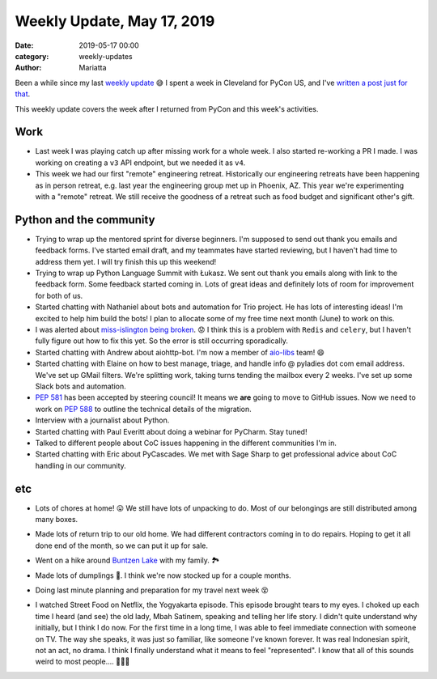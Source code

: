 Weekly Update, May 17, 2019
#############################

:date: 2019-05-17 00:00
:category: weekly-updates
:author: Mariatta

Been a while since my last `weekly update <../weekly-update-april-30-2019.html>`_ 😅
I spent a week in Cleveland for PyCon US, and I've
`written a post just for that <../mariatta-pycon-2019-recap>`_.

This weekly update covers the week after I returned from PyCon and this
week's activities.

Work
----

- Last week I was playing catch up after missing work for a whole week. I also
  started re-working a PR I made. I was working on creating a ``v3`` API endpoint,
  but we needed it as ``v4``.

- This week we had our first "remote" engineering retreat. Historically our
  engineering retreats have been happening as in person retreat, e.g. last
  year the engineering group met up in Phoenix, AZ. This year we're experimenting
  with a "remote" retreat. We still receive the goodness of a retreat such as
  food budget and significant other's gift.


Python and the community
------------------------

- Trying to wrap up the mentored sprint for diverse beginners. I'm supposed to
  send out thank you emails and feedback forms. I've started email draft,
  and my teammates have started reviewing, but I haven't had time to address
  them yet. I will try finish this up this weekend!

- Trying to wrap up Python Language Summit with Łukasz. We sent out thank you
  emails along with link to the feedback form. Some feedback started coming in.
  Lots of great ideas and definitely lots of room for improvement for both of us.

- Started chatting with Nathaniel about bots and automation for Trio project. He
  has lots of interesting ideas! I'm excited to help him build the bots! I plan
  to allocate some of my free time next month (June) to work on this.

- I was alerted about `miss-islington being broken
  <https://mail.python.org/pipermail/python-committers/2019-May/006728.html>`_. 😟
  I think this is a problem with ``Redis`` and ``celery``, but I haven't fully figure out
  how to fix this yet. So the error is still occurring sporadically.

- Started chatting with Andrew about aiohttp-bot. I'm now a member of `aio-libs
  <https://github.com/aio-libs>`_ team! 😄

- Started chatting with Elaine on how to best manage, triage, and handle
  info @ pyladies dot com email address. We've set up GMail filters. We're splitting
  work, taking turns tending the mailbox every 2 weeks.  I've set up some
  Slack bots and automation.

- `PEP 581 <https://www.python.org/dev/peps/pep-0581/>`_ has been accepted by
  steering council! It means we **are** going to move to GitHub issues.
  Now we need to work on `PEP 588 <https://www.python.org/dev/peps/pep-0588/>`_
  to outline the technical details of the migration.

- Interview with a journalist about Python.

- Started chatting with Paul Everitt about doing a webinar for PyCharm.
  Stay tuned!

- Talked to different people about CoC issues happening in the different
  communities I'm in.

- Started chatting with Eric about PyCascades. We met with Sage Sharp to get
  professional advice about CoC handling in our community.


etc
---

- Lots of chores at home! 😛 We still have lots of unpacking to do. Most of our
  belongings are still distributed among many boxes.

- Made lots of return trip to our old home. We had different contractors coming
  in to do repairs. Hoping to get it all done end of the month, so we can put
  it up for sale.

- Went on a hike around `Buntzen Lake <http://www.buntzenlake.ca/>`_ with my family. 🏞

  .. image:: https://lh3.googleusercontent.com/hMl0x8VeJpOapIoJ4SDTblaqkYFEOxHRTQnn0LxpusWA-SH6bw8GKIgg6nUbmudg7OsJxyWj0tZ_Qf0E0tQiCxWKA51VazvlkWyROUz6xbxmKzPspc8VIFUftL1edwnODNPpPfEZlVSMNAu1HGexlwmNml2IlLlvHb0TcBFEfSB3LAtUJfdRM9l5rWZ8RJWyYXRQxFVzy7EDeMZLvrLJHsxC3LjFJ4DQ9fhm84C-j0a4_Px49QpREx_56KRn8ydyPkrz5WJh2ncnXVCdVK3uzZQyup04oAdoGU0KcE1mqw-7SWY2QKlz4NjS7xfvCIzxnVAmAMWApP9HBiXVA2xRLil83V7i0DvwxwPK8Yg4vK7c6HrR_Y_K4DvHV_Ft67nqHOOBQMpiGtu3zmYboNDrmN__uhttYNCOffXd0V6hfAn3hnStkCQrSD9aTOfFemlr9XA9bFUEqD7zUWXsykXQZRPpPIKj4VfSjQiba0UeeT1ZA3eFy-02Y3Kn0J5bZLZBUhCoAjvhY57fywCbqSqsCLv_-nOyjJmiDpBUNdZhLxKJX4KiiCHhPrdQvBY-BdROnwVQa-6WgSkXu601svtTGKtNtP_ufwaqcKACDUF2RPKt11ois12fnJBJ0a0bt_NR3tUJIyHYr9CXO9_5JTyj-5Pg91JbXQWN=w1876-h1406-no
      :width: 400

- Made lots of dumplings 🥟. I think we're now stocked up for a couple months.

  .. image:: https://lh3.googleusercontent.com/eGeGP8tfJU2DIerHboufZOYHZVMpy4FJ0DMipFl_IGc6uZWIgFeNGOOn3a1TIEfG1PhvPQEUgUZp0ifrY9vzl2t4LG3lARrnmewHKpyDZGI9MEDK3Lt9nlunwNmg40dDQ66VCzTCzWtUq5Wsp31KBmF3WcltFHSQgbNFqlZesMHX-ezSCNzSG0_rF0_1klTefyrdlGXGKX7eT_ajagp_MNxLdAaY6_dQnBmBzqmqbyO6VZt_yuzCR1pZA9EJ2SwsrHxz6f4vf9JL5GqHspTDQtcJM8yJ8fdKlNitbKRiea09Wpn1uI-bs-TYt4lN02tjz7ZhkJ90PlD1yIJ7FoEkgKD7kd74gOsd9mHm6cnj-vjbWdZENcP1A2Ln_T-rRMRHpJPo_q5nOuqAU6a6YdkWHkkZLJcACMc0a9H9A7-q-DI3N2JMEaUaiF-6npz3hHiGvzE5SsmmyI5coRSEqmsO9XnhPPGKiBqx6aKr30pomXfM9L1hN4rQIVejWcVL6pomN--3Jcqval_nhew0c_n7Fky0qBuSWTkxf4c6zd5VFS_xrZ3u--gw9hCIRX9eGQjx_lxi9f3yte-vyoOgDbRqE0z_GLRiQDTxLd3i6Rh223bFniat_155vvNPKCM9gwRR6N8xpMY6LF96ESWA84x2uwAmxJ4VUJKJ=w1056-h1406-no
      :width: 400

- Doing last minute planning and preparation for my travel next week 😵

- I watched Street Food on Netflix, the Yogyakarta episode. This episode brought
  tears to my eyes. I choked up each time I heard (and see) the old lady, Mbah
  Satinem, speaking and telling her life story. I didn't quite understand
  why initially, but I think I do now. For the first time in a long time, I was
  able to feel immediate connection with someone on TV. The way she speaks,
  it was just so familiar, like someone I've known forever. It was real
  Indonesian spirit, not an act, no drama. I think I finally understand
  what it means to feel "represented". I know that all of this sounds weird to
  most people.... 🤷🏻‍♀️
